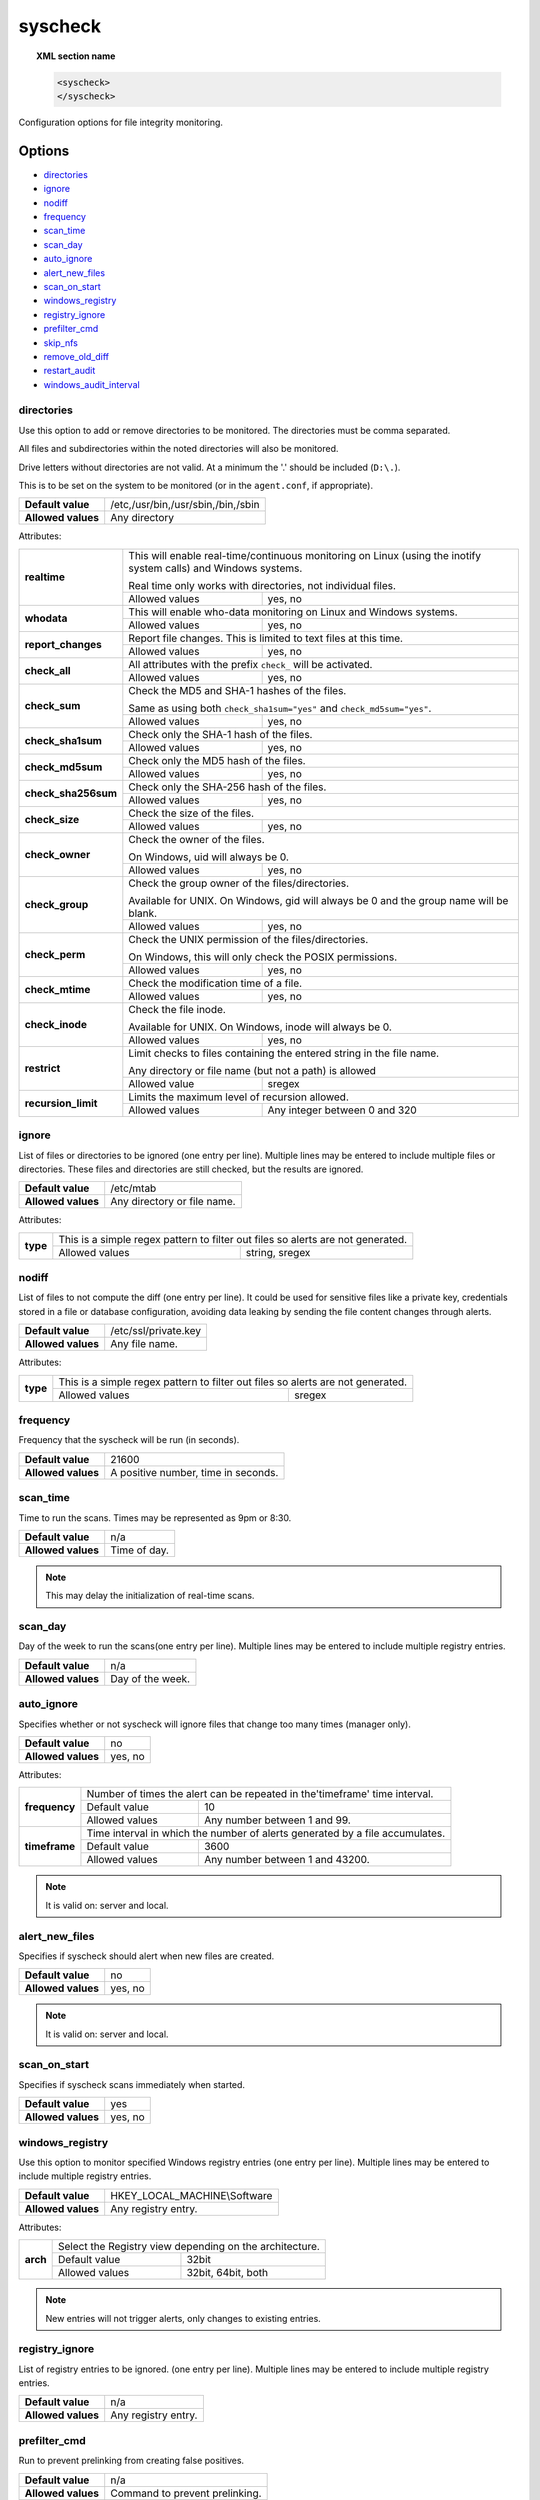.. Copyright (C) 2018 Wazuh, Inc.

.. _reference_ossec_syscheck:

syscheck
=============

.. topic:: XML section name

	.. code-block:: xml

		<syscheck>
		</syscheck>


Configuration options for file integrity monitoring.

Options
-------

- `directories`_
- `ignore`_
- `nodiff`_
- `frequency`_
- `scan_time`_
- `scan_day`_
- `auto_ignore`_
- `alert_new_files`_
- `scan_on_start`_
- `windows_registry`_
- `registry_ignore`_
- `prefilter_cmd`_
- `skip_nfs`_
- `remove_old_diff`_
- `restart_audit`_
- `windows_audit_interval`_

.. _reference_ossec_syscheck_directories:

directories
^^^^^^^^^^^

Use this option to add or remove directories to be monitored. The directories must be comma separated.

All files and subdirectories within the noted directories will also be monitored.

Drive letters without directories are not valid. At a minimum the '.' should be included (``D:\.``).

This is to be set on the system to be monitored (or in the ``agent.conf``, if appropriate).

+--------------------+------------------------------------+
| **Default value**  | /etc,/usr/bin,/usr/sbin,/bin,/sbin |
+--------------------+------------------------------------+
| **Allowed values** | Any directory                      |
+--------------------+------------------------------------+

Attributes:

+------------------------+-----------------------------------------------------------------------------------------------------------------+
| **realtime**           | This will enable real-time/continuous monitoring on Linux (using the inotify system calls) and Windows systems. |
+                        +                                                                                                                 +
|                        | Real time only works with directories, not individual files.                                                    |
+                        +------------------------------------------------------------+----------------------------------------------------+
|                        | Allowed values                                             | yes, no                                            |
+------------------------+------------------------------------------------------------+----------------------------------------------------+
| **whodata**            | This will enable who-data monitoring on Linux and Windows systems.                                              |
+                        +------------------------------------------------------------+----------------------------------------------------+
|                        | Allowed values                                             | yes, no                                            |
+------------------------+------------------------------------------------------------+----------------------------------------------------+
| **report_changes**     | Report file changes. This is limited to text files at this time.                                                |
+                        +------------------------------------------------------------+----------------------------------------------------+
|                        | Allowed values                                             | yes, no                                            |
+------------------------+------------------------------------------------------------+----------------------------------------------------+
| **check_all**          | All attributes with the prefix ``check_`` will be activated.                                                    |
+                        +------------------------------------------------------------+----------------------------------------------------+
|                        | Allowed values                                             | yes, no                                            |
+------------------------+------------------------------------------------------------+----------------------------------------------------+
| **check_sum**          | Check the MD5 and SHA-1 hashes of the files.                                                                    |
+                        +                                                                                                                 +
|                        | Same as using both ``check_sha1sum="yes"`` and ``check_md5sum="yes"``.                                          |
+                        +------------------------------------------------------------+----------------------------------------------------+
|                        | Allowed values                                             | yes, no                                            |
+------------------------+------------------------------------------------------------+----------------------------------------------------+
| **check_sha1sum**      | Check only the SHA-1 hash of the files.                                                                         |
+                        +------------------------------------------------------------+----------------------------------------------------+
|                        | Allowed values                                             | yes, no                                            |
+------------------------+------------------------------------------------------------+----------------------------------------------------+
| **check_md5sum**       | Check only the MD5 hash of the files.                                                                           |
+                        +------------------------------------------------------------+----------------------------------------------------+
|                        | Allowed values                                             | yes, no                                            |
+------------------------+------------------------------------------------------------+----------------------------------------------------+
| **check_sha256sum**    | Check only the SHA-256 hash of the files.                                                                       |
+                        +------------------------------------------------------------+----------------------------------------------------+
|                        | Allowed values                                             | yes, no                                            |
+------------------------+------------------------------------------------------------+----------------------------------------------------+
| **check_size**         | Check the size of the files.                                                                                    |
+                        +------------------------------------------------------------+----------------------------------------------------+
|                        | Allowed values                                             | yes, no                                            |
+------------------------+------------------------------------------------------------+----------------------------------------------------+
| **check_owner**        | Check the owner of the files.                                                                                   |
|                        |                                                                                                                 |
|                        | On Windows, uid will always be 0.                                                                               |
+                        +------------------------------------------------------------+----------------------------------------------------+
|                        | Allowed values                                             | yes, no                                            |
+------------------------+------------------------------------------------------------+----------------------------------------------------+
| **check_group**        | Check the group owner of the files/directories.                                                                 |
+                        +                                                                                                                 +
|                        | Available for UNIX. On Windows, gid will always be 0 and the group name will be blank.                          |
+                        +------------------------------------------------------------+----------------------------------------------------+
|                        | Allowed values                                             | yes, no                                            |
+------------------------+------------------------------------------------------------+----------------------------------------------------+
| **check_perm**         | Check the UNIX permission of the files/directories.                                                             |
+                        +                                                                                                                 +
|                        | On Windows, this will only check the POSIX permissions.                                                         |
+                        +------------------------------------------------------------+----------------------------------------------------+
|                        | Allowed values                                             | yes, no                                            |
+------------------------+------------------------------------------------------------+----------------------------------------------------+
| **check_mtime**        | Check the modification time of a file.                                                                          |
+                        +                                                                                                                 +
|                        | .. versionadded:: 2.0                                                                                           |
+                        +------------------------------------------------------------+----------------------------------------------------+
|                        | Allowed values                                             | yes, no                                            |
+------------------------+------------------------------------------------------------+----------------------------------------------------+
| **check_inode**        | Check the file inode.                                                                                           |
+                        +                                                                                                                 +
|                        | Available for UNIX. On Windows, inode will always be 0.                                                         |
+                        +                                                                                                                 +
|                        | .. versionadded:: 2.0                                                                                           |
+                        +------------------------------------------------------------+----------------------------------------------------+
|                        | Allowed values                                             | yes, no                                            |
+------------------------+------------------------------------------------------------+----------------------------------------------------+
| **restrict**           | Limit checks to files containing the entered string in the file name.                                           |
+                        +                                                                                                                 +
|                        | Any directory or file name (but not a path) is allowed                                                          |
+                        +------------------------------------------------------------+----------------------------------------------------+
|                        | Allowed value                                              | sregex                                             |
+------------------------+------------------------------------------------------------+----------------------------------------------------+
| **recursion_limit**    | Limits the maximum level of recursion allowed.                                                                  |
+                        +                                                                                                                 +
|                        | .. versionadded:: 3.6.0                                                                                         |
+                        +------------------------------------------------------------+----------------------------------------------------+
|                        | Allowed values                                             | Any integer between 0 and 320                      |
+------------------------+------------------------------------------------------------+----------------------------------------------------+

.. _reference_ossec_syscheck_ignore:

ignore
^^^^^^

List of files or directories to be ignored (one entry per line). Multiple lines may be entered to include multiple files or directories.  These files and directories are still checked, but the results are ignored.

+--------------------+-----------------------------+
| **Default value**  | /etc/mtab                   |
+--------------------+-----------------------------+
| **Allowed values** | Any directory or file name. |
+--------------------+-----------------------------+

Attributes:

+----------+---------------------------------------------------------------------------------+
| **type** | This is a simple regex pattern to filter out files so alerts are not generated. |
+          +--------------------------------------------+------------------------------------+
|          | Allowed values                             | string, sregex                     |
+----------+--------------------------------------------+------------------------------------+

nodiff
^^^^^^

List of files to not compute the diff (one entry per line). It could be used for sensitive files like a private key, credentials stored in a file or database configuration, avoiding data leaking by sending the file content changes through alerts.

+--------------------+----------------------+
| **Default value**  | /etc/ssl/private.key |
+--------------------+----------------------+
| **Allowed values** | Any file name.       |
+--------------------+----------------------+

Attributes:

+----------+---------------------------------------------------------------------------------+
| **type** | This is a simple regex pattern to filter out files so alerts are not generated. |
+          +--------------------------------------------+------------------------------------+
|          | Allowed values                             | sregex                             |
+----------+--------------------------------------------+------------------------------------+

.. _reference_ossec_syscheck_frequency:

frequency
^^^^^^^^^^^

Frequency that the syscheck will be run (in seconds).

+--------------------+-------------------------------------+
| **Default value**  | 21600                               |
+--------------------+-------------------------------------+
| **Allowed values** | A positive number, time in seconds. |
+--------------------+-------------------------------------+

scan_time
^^^^^^^^^^^

Time to run the scans. Times may be represented as 9pm or 8:30.

+--------------------+---------------+
| **Default value**  | n/a           |
+--------------------+---------------+
| **Allowed values** | Time of day.  |
+--------------------+---------------+

.. note::

   This may delay the initialization of real-time scans.

scan_day
^^^^^^^^^

Day of the week to run the scans(one entry per line). Multiple lines may be entered to include multiple registry entries.

+--------------------+-------------------+
| **Default value**  | n/a               |
+--------------------+-------------------+
| **Allowed values** | Day of the week.  |
+--------------------+-------------------+

auto_ignore
^^^^^^^^^^^

Specifies whether or not syscheck will ignore files that change too many times (manager only).

+--------------------+----------+
| **Default value**  | no       |
+--------------------+----------+
| **Allowed values** | yes, no  |
+--------------------+----------+

Attributes:

+---------------+------------------------------------------------------------------------------+
| **frequency** | Number of times the alert can be repeated in the'timeframe' time interval.   |
|               +------------------+-----------------------------------------------------------+
|               | Default value    | 10                                                        |
|               +------------------+-----------------------------------------------------------+
|               | Allowed values   | Any number between 1 and 99.                              |
+---------------+------------------+-----------------------------------------------------------+
| **timeframe** | Time interval in which the number of alerts generated by a file accumulates. |
|               +------------------+-----------------------------------------------------------+
|               | Default value    | 3600                                                      |
|               +------------------+-----------------------------------------------------------+
|               | Allowed values   | Any number between 1 and 43200.                           |
+---------------+------------------+-----------------------------------------------------------+

.. note::

   It is valid on: server and local.

.. _reference_ossec_syscheck_alert_new_files:

alert_new_files
^^^^^^^^^^^^^^^^

Specifies if syscheck should alert when new files are created.

+--------------------+----------+
| **Default value**  | no       |
+--------------------+----------+
| **Allowed values** | yes, no  |
+--------------------+----------+

.. note::

   It is valid on: server and local.

.. _reference_ossec_syscheck_scan_start:

scan_on_start
^^^^^^^^^^^^^

Specifies if syscheck scans immediately when started.

+--------------------+----------+
| **Default value**  | yes      |
+--------------------+----------+
| **Allowed values** | yes, no  |
+--------------------+----------+


windows_registry
^^^^^^^^^^^^^^^^

Use this option to monitor specified Windows registry entries (one entry per line). Multiple lines may be entered to include multiple registry entries.

+--------------------+------------------------------+
| **Default value**  | HKEY_LOCAL_MACHINE\\Software |
+--------------------+------------------------------+
| **Allowed values** | Any registry entry.          |
+--------------------+------------------------------+

Attributes:

+----------+---------------------------------------------------------+
| **arch** | Select the Registry view depending on the architecture. |
+          +------------------+--------------------------------------+
|          | Default value    | 32bit                                |
|          +------------------+--------------------------------------+
|          | Allowed values   | 32bit, 64bit, both                   |
+----------+------------------+--------------------------------------+


.. note::

   New entries will not trigger alerts, only changes to existing entries.

registry_ignore
^^^^^^^^^^^^^^^

List of registry entries to be ignored.  (one entry per line). Multiple lines may be entered to include multiple registry entries.

+--------------------+---------------------+
| **Default value**  | n/a                 |
+--------------------+---------------------+
| **Allowed values** | Any registry entry. |
+--------------------+---------------------+

prefilter_cmd
^^^^^^^^^^^^^^

Run to prevent prelinking from creating false positives.

+--------------------+--------------------------------+
| **Default value**  | n/a                            |
+--------------------+--------------------------------+
| **Allowed values** | Command to prevent prelinking. |
+--------------------+--------------------------------+

Example:

.. code-block:: xml

  <prefilter_cmd>/usr/sbin/prelink -y</prefilter_cmd>


.. note::

   This option may negatively impact performance as the configured command will be run for each file checked.

skip_nfs
^^^^^^^^

Specifies if syscheck should scan network mounted filesystems (Works on Linux and FreeBSD). Currently, skip_nfs will exclude checking files on CIFS or NFS mounts.

+--------------------+----------+
| **Default value**  | no       |
+--------------------+----------+
| **Allowed values** | yes, no  |
+--------------------+----------+

remove_old_diff
^^^^^^^^^^^^^^^

.. versionadded:: 3.4.0

Specifies if Syscheck should delete the local snapshots that are not currently being monitorized.

+--------------------+---------+
| **Default value**  | yes     |
+--------------------+---------+
| **Allowed values** | yes, no |
+--------------------+---------+

restart_audit
^^^^^^^^^^^^^

.. versionadded:: 3.5.0

Allow the system to restart `Auditd` after installing the plugin. Note that setting this field to ``no`` the new
whodata rules won't be applied automatically.

+--------------------+---------+
| **Default value**  | yes     |
+--------------------+---------+
| **Allowed values** | yes, no |
+--------------------+---------+

windows_audit_interval
^^^^^^^^^^^^^^^^^^^^^^

.. versionadded:: 3.5.0

This option sets the frequency with which the Windows agent will check that the SACLs of the directories monitored in whodata mode are correct.

+--------------------+------------------------------------+
| **Default value**  | 5 minutes                          |
+--------------------+------------------------------------+
| **Allowed values** | A positive number, time in seconds |
+--------------------+------------------------------------+


Default Unix configuration
--------------------------

.. code-block:: xml

  <!-- File integrity monitoring -->
  <syscheck>
    <disabled>no</disabled>

    <!-- Frequency that syscheck is executed default every 12 hours -->
    <frequency>43200</frequency>

    <scan_on_start>yes</scan_on_start>

    <!-- Generate alert when new file detected -->
    <alert_new_files>yes</alert_new_files>

    <!-- Don't ignore files that change more than 3 times -->
    <auto_ignore frequency="10" timeframe="3600">no</auto_ignore>

    <!-- Directories to check  (perform all possible verifications) -->
    <directories check_all="yes">/etc,/usr/bin,/usr/sbin</directories>
    <directories check_all="yes">/bin,/sbin,/boot</directories>

    <!-- Files/directories to ignore -->
    <ignore>/etc/mtab</ignore>
    <ignore>/etc/hosts.deny</ignore>
    <ignore>/etc/mail/statistics</ignore>
    <ignore>/etc/random-seed</ignore>
    <ignore>/etc/random.seed</ignore>
    <ignore>/etc/adjtime</ignore>
    <ignore>/etc/httpd/logs</ignore>
    <ignore>/etc/utmpx</ignore>
    <ignore>/etc/wtmpx</ignore>
    <ignore>/etc/cups/certs</ignore>
    <ignore>/etc/dumpdates</ignore>
    <ignore>/etc/svc/volatile</ignore>

    <!-- Check the file, but never compute the diff -->
    <nodiff>/etc/ssl/private.key</nodiff>

    <skip_nfs>yes</skip_nfs>

    <!-- Remove not monitored files -->
    <remove_old_diff>yes</remove_old_diff>

    <!-- Allow the system to restart Auditd after installing the plugin -->
    <restart_audit>yes</restart_audit>
  </syscheck>
